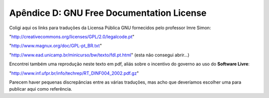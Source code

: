 ==========================================
Apêndice D: GNU Free Documentation License
==========================================

Coligi aqui os links para traduções da Licensa Pública GNU fornecidos pelo professor Imre Simon:

"http://creativecommons.org/licenses/GPL/2.0/legalcode.pt"

"http://www.magnux.org/doc/GPL-pt_BR.txt"

"http://www.ead.unicamp.br/minicurso/bw/texto/fdl.pt.html" (esta não consegui abrir...)

Encontrei também uma reprodução neste texto em pdf, aliás sobre o incentivo do governo ao uso do **Software Livre**:

"http://www.inf.ufpr.br/info/techrep/RT_DINF004_2002.pdf.gz"

Parecem haver pequenas discrepâncias entre as várias traduções, mas acho que deveríamos escolher uma para publicar aqui como referência.
